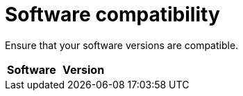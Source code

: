 // Module included in the following assemblies:
// IMS_1.1/master.adoc
// IMS_1.2/master.adoc
// IMS_1.3/master.adoc
[id="Software_compatibility_{context}"]
= Software compatibility

Ensure that your software versions are compatible.

[cols="1,1", options="header"]
|===
|Software |Version
ifdef::rhv_1-1_vddk,osp_1-1_vddk[]
|VMware |5.5 or later
endif::[]
ifdef::rhv_1-2_vddk,osp_1-2_vddk,rhv_1-3_vddk,osp_1-3_vddk[]
|VMware |6.0 or later
endif::[]
ifdef::rhv_1-1_vddk[]
|Red Hat Virtualization |4.2
endif::[]
ifdef::rhv_1-2_vddk[]
|Red Hat Virtualization |4.3.4 or later
endif::[]
ifdef::rhv_1-3_vddk[]
|Red Hat Virtualization |4.3.5 or later
endif::[]
ifdef::rhv_1-1_vddk,osp_1-1_vddk[]
|Red Hat CloudForms .<a|4.7.0, with the CFME 5.10.3 virtual appliance

*The CFME 5.10.4 virtual appliance does not support migration.*
endif::[]
ifdef::rhv_1-2_vddk,osp_1-2_vddk[]
|Red Hat CloudForms .<a|4.7.6 or later, with the CFME 5.10.5, or later, virtual appliance
endif::[]
ifdef::rhv_1-3_vddk,osp_1-3_vddk[]
|Red Hat CloudForms .<a|5.0, with the CFME 5.11.4, or later, virtual appliance
endif::[]
ifdef::rhv_1-1_vddk,rhv_1-2_vddk,rhv_1-3_vddk[]
endif::[]
ifdef::osp_1-1_vddk,osp_1-2_vddk,osp_1-3_vddk[]
|Red Hat OpenStack Platform |13 or later
endif::[]
ifdef::osp_1-1_vddk[]
|RHOSP V2V Image for Red Hat OpenStack Director |14.0.2
endif::[]
ifdef::osp_1-2_vddk[]
|RHOSP V2V Image for Red Hat OpenStack Director |14.0.4
endif::[]
ifdef::osp_1-3_vddk[]
|UCI |CFME 5.11.4 Universal Conversion Host Image
// To do: Update UCI name
endif::[]
|===
